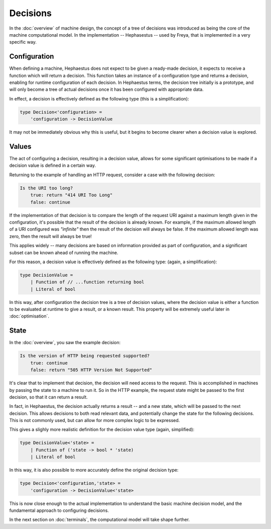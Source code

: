 Decisions
=========

In the :doc:`overview` of machine design, the concept of a tree of decisions was introduced as being the core of the machine computational model. In the implementation -- Hephasestus -- used by Freya, that is implemented in a very specific way.

Configuration
-------------

When defining a machine, Hephaestus does not expect to be given a ready-made decision, it expects to receive a function which will return a decision. This function takes an instance of a configuration type and returns a decision, enabling for runtime configuration of each decision. In Hephaestus terms, the decision tree initially is a prototype, and will only become a tree of actual decisions once it has been configured with appropriate data.

In effect, a decision is effectively defined as the following type (this is a simplification):

.. code-block:: fsharp

   type Decision<'configuration> =
       'configuration -> DecisionValue

It may not be immediately obvious why this is useful, but it begins to become clearer when a decision value is explored.

Values
------

The act of configuring a decision, resulting in a decision value, allows for some significant optimisations to be made if a decision value is defined in a certain way.

Returning to the example of handling an HTTP request, consider a case with the following decision:

.. code-block:: text

   Is the URI too long?
       true: return "414 URI Too Long"
       false: continue

If the implementation of that decision is to compare the length of the request URI against a maximum length given in the configuration, it's possible that the result of the decision is already known. For example, if the maximum allowed length of a URI configured was *"infinite"* then the result of the decision will always be false. If the maximum allowed length was zero, then the result will always be true!

This applies widely -- many decisions are based on information provided as part of configuration, and a significant subset can be known ahead of running the machine.

For this reason, a decision value is effectively defined as the following type: (again, a simplification):

.. code-block:: fsharp

   type DecisionValue =
       | Function of // ...function returning bool
       | Literal of bool

In this way, after configuration the decision tree is a tree of decision values, where the decision value is either a function to be evaluated at runtime to give a result, or a known result. This property will be extremely useful later in :doc:`optimisation`.

State
-----

In the :doc:`overview`, you saw the example decision:

.. code-block:: text

   Is the version of HTTP being requested supported?
       true: continue
       false: return "505 HTTP Version Not Supported"

It's clear that to implement that decision, the decision will need access to the request. This is accomplished in machines by passing the state to a machine to run it. So in the HTTP example, the request state might be passed to the first decision, so that it can return a result.

In fact, in Hephaestus, the decision actually returns a result -- and a new state, which will be passed to the next decision. This allows decisions to both read relevant data, and potentially change the state for the following decisions. This is not commonly used, but can allow for more complex logic to be expressed.

This gives a slighly more realistic definition for the decision value type (again, simplified):

.. code-block:: fsharp

   type DecisionValue<'state> =
       | Function of ('state -> bool * 'state)
       | Literal of bool

In this way, it is also possible to more accurately define the original decision type:

.. code-block:: fsharp

   type Decision<'configuration,'state> =
       'configuration -> DecisionValue<'state>

This is now close enough to the actual implementation to understand the basic machine decision model, and the fundamental approach to configuring decisions.

In the next section on :doc:`terminals`, the computational model will take shape further.

